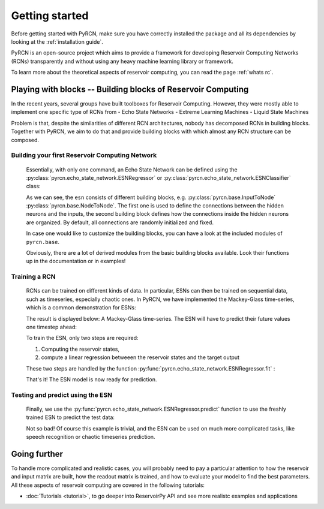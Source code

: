 ===============
Getting started
===============

Before getting started with PyRCN, make sure you have correctly installed
the package and all its dependencies by looking at the :ref:`installation guide`.

PyRCN is an open-source project which aims to provide a framework for developing
Reservoir Computing Networks (RCNs) transparently and without using any heavy 
machine learning library or framework.

To learn more about the theoretical aspects of reservoir computing, you can read the
page :ref:`whats rc`.

Playing with blocks -- Building blocks of Reservoir Computing
=============================================================

In the recent years, several groups have built toolboxes for Reservoir Computing. 
However, they were mostly able to implement one specific type of RCNs from
- Echo State Networks
- Extreme Learning Machines
- Liquid State Machines

Problem is that, despite the similarities of different RCN architectures, nobody has
decomposed RCNs in building blocks. Together with PyRCN, we aim to do that and provide
building blocks with which almost any RCN structure can be composed.

Building your first Reservoir Computing Network
-----------------------------------------------

    Essentially, with only one command, an Echo State Network can be defined 
    using the :py:class:`pyrcn.echo_state_network.ESNRegressor` or 
    :py:class:`pyrcn.echo_state_network.ESNClassifier` class:

    .. doctest::

        >>> from pyrcn.echo_state_network import ESNRegressor, ESNClassifier
        >>> esn = ESNRegressor()
        >>> esn
        ESNRegressor(input_to_node=InputToNode(), node_to_node=NodeToNode(),
                     regressor=IncrementalRegression())

    As we can see, the  ``esn`` consists of different building blocks, e.g. 
    :py:class:`pyrcn.base.InputToNode` :py:class:`pyrcn.base.NodeToNode`.  
    The first one is used to define the connections between the hidden neurons and the inputs,
    the second building block defines how the connections inside the hidden neurons are
    organized. By default, all connections are randomly initialized and fixed. 

    In case one would like to customize the building blocks, you can have a look at the included 
    modules of ``pyrcn.base``.

    .. doctest::

        >>> import pyrcn.base.blocks as blocks
        >>> from inspect import getmembers, isclass
        >>> getmembers(blocks, isclass)
        [..., ('BatchIntrinsicPlasticity', <class 'pyrcn.base.blocks._input_to_node.BatchIntrinsicPlasticity'>), 
        ('HebbianNodeToNode', <class 'pyrcn.base.blocks._node_to_node.HebbianNodeToNode'>), 
        ('InputToNode', <class 'pyrcn.base.blocks._input_to_node.InputToNode'>), 
        ('NodeToNode', <class 'pyrcn.base.blocks._node_to_node.NodeToNode'>), 
        ('PredefinedWeightsInputToNode', <class 'pyrcn.base.blocks._input_to_node.PredefinedWeightsInputToNode'>), 
        ('PredefinedWeightsNodeToNode', <class 'pyrcn.base.blocks._node_to_node.PredefinedWeightsNodeToNode'>)]

    Obviously, there are a lot of derived modules from the basic building blocks available. 
    Look their functions up in the documentation or in examples!

Training a RCN
--------------

    RCNs can be trained on different kinds of data. In particular, ESNs can then be trained on 
    sequential data, such as timeseries, especially chaotic ones. In PyRCN, we have implemented the
    Mackey-Glass time-series, which is a common demonstration for ESNs:

    .. doctest::

        >>> from pyrcn.datasets import mackey_glass
        >>> X, y = mackey_glass(n_timesteps=8000)

    The result is displayed below: A Mackey-Glass time-series.
    The ESN will have to predict their future values one timestep ahead:

    .. image:: _static/img/getting_started_mackey_glass.svg

    To train the ESN, only two steps are required:
    
    1. Computing the reservoir states, 
    2. compute a linear regression betweeen the reservoir states and the target output
    
    These two steps are handled by the function :py:func:`pyrcn.echo_state_network.ESNRegressor.fit` :

    .. doctest::

        >>> # Fit the ESN model
        >>> esn.fit(X[:4000].reshape(-1, 1), y[:4000])
        ESNRegressor(input_to_node=InputToNode(), node_to_node=NodeToNode(),
             regressor=IncrementalRegression(), requires_sequence=False)

    That's it! The ESN model is now ready for prediction.

Testing and predict using the ESN
---------------------------------

    Finally, we use the :py:func:`pyrcn.echo_state_network.ESNRegressor.predict` function to use the freshly
    trained ESN to predict the test data:

    .. doctest::

        >>> y_pred = esn.predict(X[:4000])

    .. image:: _static/img/getting_started_mackey_glass_predicted.svg

    Not so bad! Of course this example is trivial, and the ESN can be used on much more
    complicated tasks, like speech recognition or chaotic timeseries prediction. 

Going further
=============

To handle more complicated and realistic cases, you will probably need to pay a particular attention to
how the reservoir and input matrix are built, how the readout matrix is trained, and how to evaluate
your model to find the best parameters. All these aspects of reservoir computing are covered in the following tutorials:

- :doc:`Tutorials <tutorial>`, to go deeper into ReservoirPy API and see more realistc examples and applications